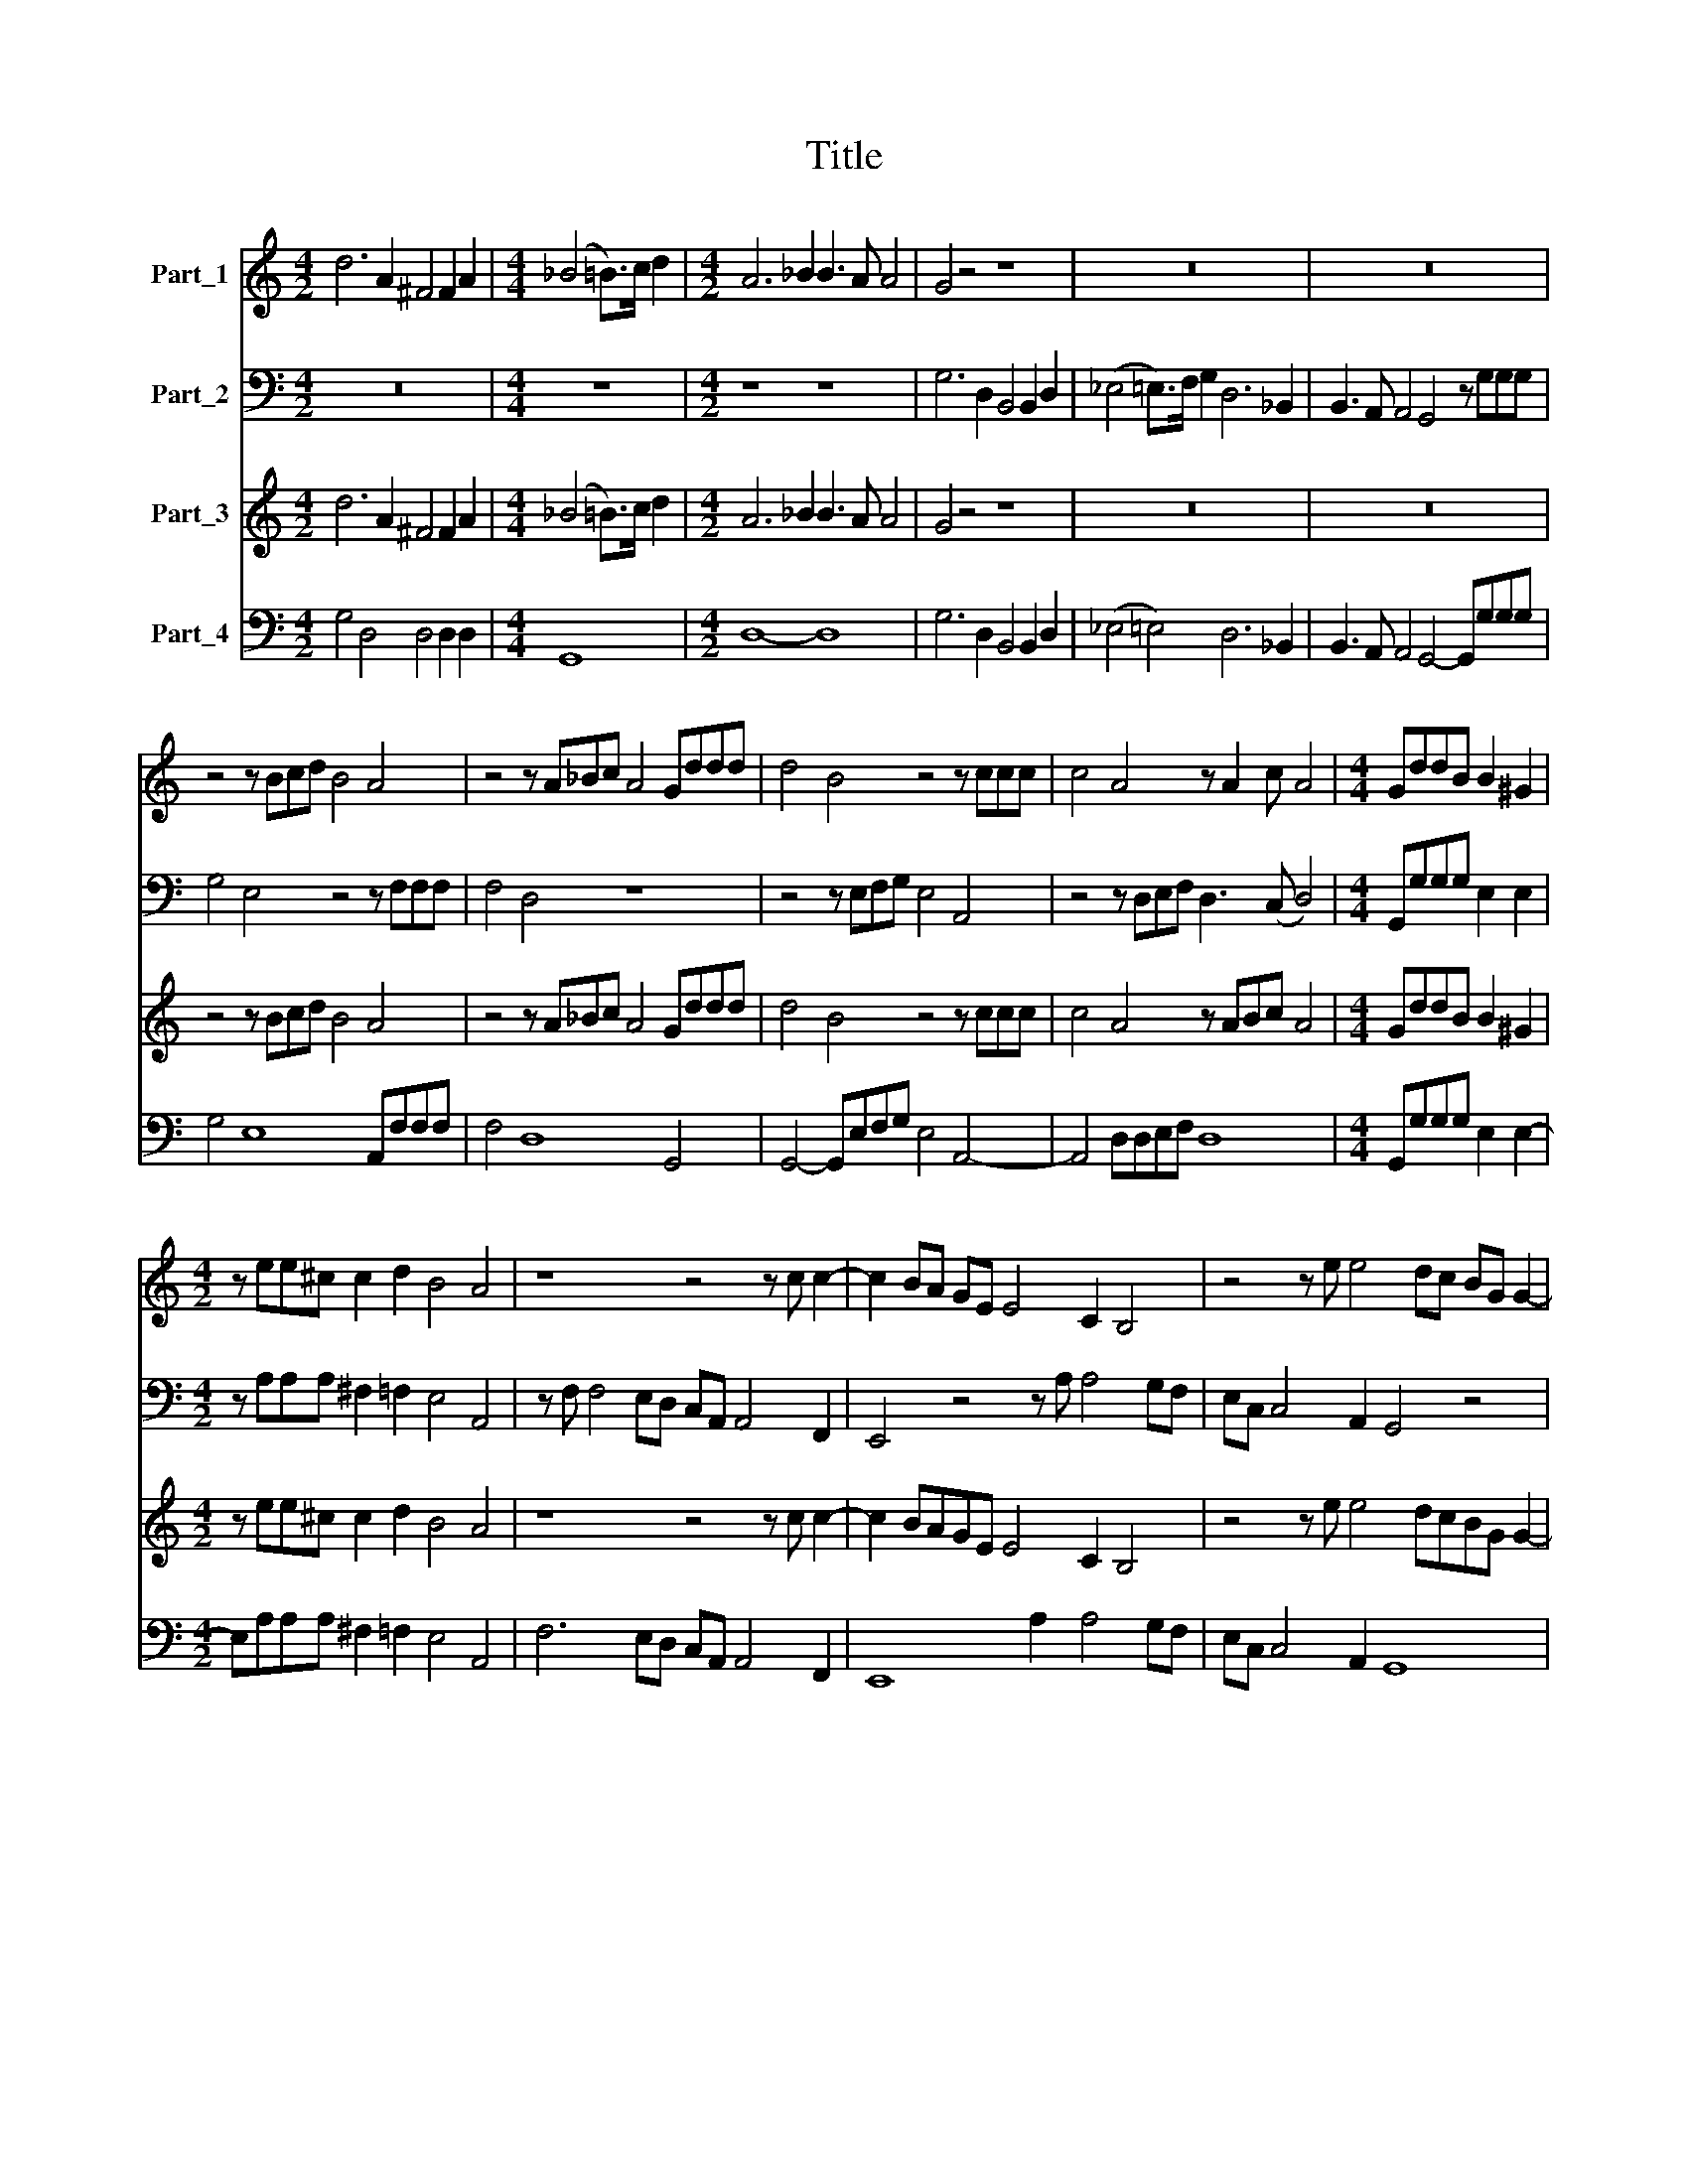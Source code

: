 X:1
T:Title
%%score 1 2 3 4
L:1/8
M:4/2
K:C
V:1 treble nm="Part_1"
V:2 bass nm="Part_2"
V:3 treble nm="Part_3"
V:4 bass nm="Part_4"
V:1
 d6 A2 ^F4 F2 A2 |[M:4/4] (_B4 =B>)c d2 |[M:4/2] A6 _B2 B3 A A4 | G4 z4 z8 | z16 | z16 | %6
 z4 z Bcd B4 A4 | z4 z A_Bc A4 Gddd | d4 B4 z4 z ccc | c4 A4 z A2 c A4 |[M:4/4] GddB B2 ^G2 | %11
[M:4/2] z ee^c c2 d2 B4 A4 | z8 z4 z c c2- | c2 BA GE E4 C2 B,4 | z4 z e e4 dc BG G2- | %15
 G2 E2 D4 z8 | z4 d2 d4 c2 cccB | B8 A4 c2 c2- | c2 B2 _BBBA A8 |[M:4/4] G8 |[M:6/2] z24 | z24 | %22
 z24 |[M:4/2] z8 z4 B2 B2 |[M:4/4] d3 d e4 |[M:6/2] z24 | z24 | z24 |[M:6/2] z8 z4 c2 c2 e3 e f4 | %29
[M:6/2] z24 | z24 | A8 A8 B8 | ^c16 d8 | e24 | d16 z8 | z24 | z24 | G8 G8 A8 | B16 c8 | d24 | %40
 c16 z8 | z24 | z24 | A8 A8 B8 | ^c16 d8 |[M:4/2] e8 d8 |[M:6/2] z16 z4 z2 B2 | %47
[M:4/2] c6 BB B4 A4 |[M:6/2] z8 z4 z2 A2 _B6 AA | A4 G4 z4 d8 e2 B2 |[M:4/2] B4 A4 z8 | %51
[M:6/2] z4 c8 d2 A2 A4 G2 B2 |[M:4/2] d6 cc c4 B4 |[M:6/2] e12 e4 d8 | c16 B8 | A16 G8 | %56
 f12 f4 e8 | d16 c8 |[M:4/2] _B2 A/G/A/F/ G4 F8 |[M:6/2] z24 | A12 A4 G8 | F16 E8 | D16 C8 | %63
 _B12 B4 A8 |[M:4/2] G2 F2 E4 D4 A2 A2 | B3 ^c A3 A A4 z4 | B2 B2 c3 d B3 B B4 |[M:6/2] e12 d4 c8 | %68
 B16 A8 | e12 d4 c8 |[M:4/2] B8 A8 | z8 z4 z2 c2 | c6 _B2 B2 A2 G4 | z8 z4 z2 d2 | d6 c2 c2 B2 A4 | %75
[M:4/4] z2 A2 GEFA |[M:4/2] E2 Dd cABd A2 GG FDEG | D4 E2 e2 dBce B2 AA | GEFA E2 Dd cABd A2 G2- | %79
 G2 ^F2 G4 d6 G2 | G4- GEFG A2 G4 ^F2 | G16 |] %82
V:2
 z16 |[M:4/4] z8 |[M:4/2] z8 z8 | G,6 D,2 B,,4 B,,2 D,2 | (_E,4 =E,>)F, G,2 D,6 _B,,2 | %5
 B,,3 A,, A,,4 G,,4 z G,G,G, | G,4 E,4 z4 z F,F,F, | F,4 D,4 z8 | z4 z E,F,G, E,4 A,,4 | %9
 z4 z D,E,F, D,3 (C, D,4) |[M:4/4] G,,G,G,G, E,2 E,2 |[M:4/2] z A,A,A, ^F,2 =F,2 E,4 A,,4 | %12
 z F, F,4 E,D, C,A,, A,,4 F,,2 | E,,4 z4 z A, A,4 G,F, | E,C, C,4 A,,2 G,,4 z4 | %15
 z4 D,2 D,4 C,2 C,C,C,B,, | B,,8 A,,4 A,2 A,2- | A,2 G,2 G,G,G,F, F,8 | E,4 z4 z8 |[M:4/4] z8 | %20
[M:6/2] G,16 E,8 | F,8 F,8 D,8 | E,16 C,8 |[M:4/2] D,2 E,2 D,4 G,,8 |[M:4/4] z8 |[M:6/2] A,16 F,8 | %26
 G,8 G,8 E,8 | F,16 D,8 |[M:6/2] E,2 F,2 E,4 A,,8 z8 |[M:6/2] D,16 D,8 | G,16 E,8 | F,8 F,8 D,8 | %32
 A,16 _B,8 | A,24 | D,24 | C,16 C,8 | F,16 D,8 | E,8 E,8 C,8 | G,16 A,8 | G,24 | C,24 | D,16 D,8 | %42
 G,16 E,8 | F,8 F,8 D,8 | A,16 _B,8 |[M:4/2] A,8 D,8 |[M:6/2] z4 G,8 A,2 E,2 E,4 E,4 | %47
[M:4/2] z8 z4 F,4- |[M:6/2] F,4 G,2 D,2 D,4 D,4 z8 | z8 z16 |[M:4/2] z2 E,2 F,6 E,E, E,4 | %51
[M:6/2] A,,4 z4 z8 z2 ^F,2 G,4- |[M:4/2] G,2 F,F, F,4 E,8 |[M:6/2] z24 | A,12 A,4 G,8 | F,16 E,8 | %56
 D,16 C,8 | _B,12 B,4 A,8 |[M:4/2] G,2 F,2 C,4 F,,8 |[M:6/2] A,12 A,4 G,8 | F,16 E,8 | D,16 C,8 | %62
 _B,12 B,4 A,8 | G,16 F,8 |[M:4/2] E,2 F,/E,/F,/D,/ A,2 A,,2 D,8 | z16 | z16 |[M:6/2] z24 | z24 | %69
 z24 |[M:4/2] z8 z4 F,2 G,A, | D,2 D,F, F,2 E,D, C,4 F,,4 | z8 z4 G,2 A,B, | %73
 E,2 E,G, G,2 F,E, D,4 G,,2 G,2 | G,6 A,2 A,2 E,2 A,,2 A,2 |[M:4/4] G,E,F,A, E,2 D,D, | %76
[M:4/2] C,A,,B,,D, A,,2 G,,G, F,D,E,G, D,2 C,/D,/E,/F,/ | G,2 G,,2 C,4 z2 A,2 G,E,F,A, | %78
 E,2 D,D, C,A,,B,,D, A,,2 G,,G, F,D,E,G, | D,4 G,,4 z4 G,4- | G,2 C,2 C,4- C,A,,B,,C, D,4 | %81
 G,,16 |] %82
V:3
 d6 A2 ^F4 F2 A2 |[M:4/4] (_B4 =B>)c d2 |[M:4/2] A6 _B2 B3 A A4 | G4 z4 z8 | z16 | z16 | %6
 z4 z Bcd B4 A4 | z4 z A_Bc A4 Gddd | d4 B4 z4 z ccc | c4 A4 z ABc A4 |[M:4/4] GddB B2 ^G2 | %11
[M:4/2] z ee^c c2 d2 B4 A4 | z8 z4 z c c2- | c2 BAGE E4 C2 B,4 | z4 z e e4 dcBG G2- | G2 E2 D4 z8 | %16
 z4 d2 d4 c2 cccB | B8 A4 c2 c2 | c2 B2 _BBBA A8 |[M:4/4] G8 |[M:6/2] z24 | z24 | z24 | %23
[M:4/2] z8 z4 B2 B2 |[M:4/4] d3 d e4 |[M:6/2] z24 | z24 | z24 |[M:6/2] z8 z4 c2 c2 e3 e f4 | %29
[M:6/2] z24 | z24 | A8 A8 B8 | ^c16 d8 | e24 | d16 z8 | z24 | z24 | G8 G8 A8 | B16 c8 | d24 | %40
 c16 z8 | z24 | z24 | A8 A8 B8 | ^c16 d8 |[M:4/2] e8 d8 |[M:6/2] z16 z4 z2 B2 | %47
[M:4/2] c6 BB B4 A4 |[M:6/2] z8 z4 z2 A2 _B6 AA | A4 G4 z4 d8 e2 B2 |[M:4/2] B4 A4 z8 | %51
[M:6/2] z4 c8 d2 A2 A4 G2 B2 |[M:4/2] d6 cc c4 B4 |[M:6/2] e12 e4 d8 | c16 B8 | A16 G8 | %56
 f12 f4 e8 | d16 c8 |[M:4/2] _B2 A2 G4 F8 |[M:6/2] z24 | A12 A4 G8 | F16 E8 | D16 C8 | _B12 B4 A8 | %64
[M:4/2] G2 F2 E4 D4 A2 A2 | B3 ^c A3 A A4 z4 | B2 B2 c3 d B3 B B4 |[M:6/2] e12 d4 c8 | B16 A8 | %69
 e12 d4 c8 |[M:4/2] B8 A8 | z8 z4 z2 c2 | c6 _B2 B2 A2 G4 | z8 z4 z2 d2 | d6 c2 c2 B2 A4 | %75
[M:4/4] z2 A2 GEFA |[M:4/2] E2 Dd cABd A2 GG FDEG | D4 E2 e2 dBce B2 AA | GEFA E2 Dd cABd A2 G2- | %79
 G2 ^F2 G4 d6 G2 | G4- GEFG A2 G4 ^F2 | G16 |] %82
V:4
 G,4 D,4 D,4 D,2 D,2 |[M:4/4] G,,8 |[M:4/2] D,8- D,8 | G,6 D,2 B,,4 B,,2 D,2 | %4
 (_E,4 =E,4) D,6 _B,,2 | B,,3 A,, A,,4 G,,4- G,,G,G,G, | G,4 E,8 A,,F,F,F, | F,4 D,8 G,,4 | %8
 G,,4- G,,E,F,G, E,4 A,,4- | A,,4 D,D,E,F, D,8 |[M:4/4] G,,G,G,G, E,2 E,2- | %11
[M:4/2] E,A,A,A, ^F,2 =F,2 E,4 A,,4 | F,6 E,D, C,A,, A,,4 F,,2 | E,,8 A,2 A,4 G,F, | %14
 E,C, C,4 A,,2 G,,8 | C,4 D,2 D,4 C,2 C,C,C,B,, | B,,8 A,,4 A,2 A,2- | A,2 G,2 G,G,G,F, F,8 | %18
 E,4 G,4 D,8 |[M:4/4] G,,8 |[M:6/2] G,16 E,8 | F,8 F,8 D,8 | E,16 C,8 | %23
[M:4/2] D,2 E,2 D,4 G,,4 G,2 G,2 |[M:4/4] F,3 F, E,4 |[M:6/2] A,16 F,8 | G,8 G,8 E,8 | F,16 D,8 | %28
[M:6/2] E,2 F,2 E,4 A,,4 A,2 A,2 A,4 D,4 |[M:6/2] D,16 D,8 | G,16 E,8 | F,8 F,8 D,8 | A,16 _B,8 | %33
 A,24 | D,24 | C,16 C,8 | F,16 D,8 | E,8 E,8 C,8 | G,16 A,8 | G,24 | C,24 | D,16 D,8 | G,16 E,8 | %43
 F,8 F,8 D,8 | A,16 _B,8 |[M:4/2] A,8 D,8 |[M:6/2] z4 G,8 A,2 E,2 E,4 E,4 |[M:4/2] E,12 F,4- | %48
[M:6/2] F,4 G,2 D,2 D,4 D,4 D,8- | D,4 G,,4 z4 G,8 C,2 E,2 |[M:4/2] E,4 F,6 E,E, E,4 | %51
[M:6/2] A,,4 F,8 D,2 D,2 D,2 ^F,2 G,4- |[M:4/2] G,2 F,F, F,4 E,8 |[M:6/2] C,12 C,4 G,8 | %54
 A,12 A,4 G,8 | F,16 E,8 | D,16 C,8 | _B,12 B,4 A,8 |[M:4/2] G,2 F,2 C,4 F,,8 | %59
[M:6/2] A,12 A,4 G,8 | F,16 E,8 | D,16 C,8 | _B,12 B,4 A,8 | G,16 F,8 |[M:4/2] E,2 D,2 A,,4 D,8 | %65
 G,3 E, D,4 D,8 | G,2 G,2 A,3 F, E,3 E, E,4 |[M:6/2] C,12 B,,4 A,,8 | E,16 A,,8 | C,12 B,,4 A,,8 | %70
[M:4/2] E,8 A,,4 F,2 G,A, | D,2 D,F, F,2 E,D, C,4 F,,4 | F,6 G,2 G,2 D,2 G,2 A,B, | %73
 E,2 E,G, G,2 F,E, D,4 G,,2 G,2 | G,6 A,2 A,2 E,2 A,,2 A,2 |[M:4/4] G,E,F,A, E,2 D,D, | %76
[M:4/2] C,A,,B,,D, A,,2 G,,G, E,D,E,G, D,2 C,2 | G,2 G,,2 C,4 G,2 A,2 G,E,F,A, | %78
 E,2 D,D, C,A,,B,,D, A,,2 G,,G, F,D,E,G, | D,4 G,,4 G,,4 G,4- | G,2 C,2 C,4- C,A,,B,,C, D,4 | %81
 G,,16 |] %82

